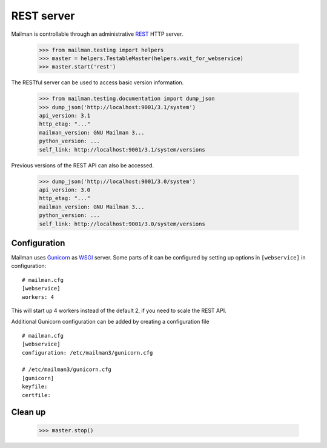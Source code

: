 ===========
REST server
===========

Mailman is controllable through an administrative `REST`_ HTTP server.

    >>> from mailman.testing import helpers
    >>> master = helpers.TestableMaster(helpers.wait_for_webservice)
    >>> master.start('rest')

The RESTful server can be used to access basic version information.

    >>> from mailman.testing.documentation import dump_json
    >>> dump_json('http://localhost:9001/3.1/system')
    api_version: 3.1
    http_etag: "..."
    mailman_version: GNU Mailman 3...
    python_version: ...
    self_link: http://localhost:9001/3.1/system/versions

Previous versions of the REST API can also be accessed.

    >>> dump_json('http://localhost:9001/3.0/system')
    api_version: 3.0
    http_etag: "..."
    mailman_version: GNU Mailman 3...
    python_version: ...
    self_link: http://localhost:9001/3.0/system/versions


Configuration
=============

Mailman uses `Gunicorn`_ as `WSGI`_ server. Some parts of it can be configured
by setting up options in ``[webservice]`` in configuration::

    # mailman.cfg
    [webservice]
    workers: 4

This will start up 4 workers instead of the default 2, if you need to scale
the REST API.

Additional Gunicorn configuration can be added by creating a configuration file
::

    # mailman.cfg
    [webservice]
    configuration: /etc/mailman3/gunicorn.cfg

    # /etc/mailman3/gunicorn.cfg
    [gunicorn]
    keyfile:
    certfile:


Clean up
========

    >>> master.stop()

.. _REST: https://en.wikipedia.org/wiki/REST
.. _Gunicorn: https://gunicorn.org/
.. _WSGI: https://en.wikipedia.org/wiki/Web_Server_Gateway_Interface

